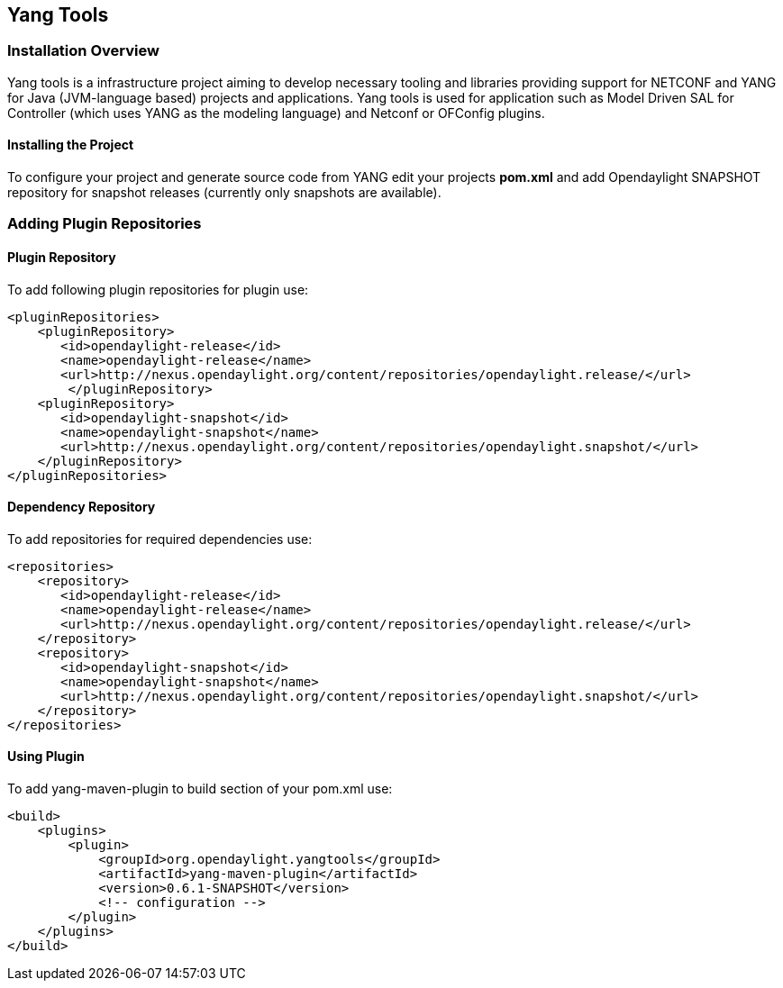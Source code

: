 == Yang Tools 

=== Installation Overview
Yang tools is a infrastructure project aiming to develop necessary tooling and libraries providing support for NETCONF and YANG for Java (JVM-language based) projects and applications.
Yang tools is used for application such as Model Driven SAL for Controller (which uses YANG as the modeling language) and Netconf or OFConfig plugins. 

==== Installing the Project
To configure your project and generate source code from YANG edit your projects *pom.xml* and add Opendaylight SNAPSHOT repository for snapshot releases (currently only snapshots are available). 

=== Adding Plugin Repositories 
==== Plugin Repository
To add following plugin repositories for plugin use: +

[literal]
<pluginRepositories>
    <pluginRepository>	   
       <id>opendaylight-release</id>
       <name>opendaylight-release</name>
       <url>http://nexus.opendaylight.org/content/repositories/opendaylight.release/</url>
        </pluginRepository>
    <pluginRepository>	   
       <id>opendaylight-snapshot</id>
       <name>opendaylight-snapshot</name>
       <url>http://nexus.opendaylight.org/content/repositories/opendaylight.snapshot/</url>
    </pluginRepository>
</pluginRepositories>

==== Dependency Repository

To add repositories for required dependencies use: 
[literal]
<repositories> 
    <repository>	   
       <id>opendaylight-release</id>
       <name>opendaylight-release</name>
       <url>http://nexus.opendaylight.org/content/repositories/opendaylight.release/</url>
    </repository>
    <repository>	   
       <id>opendaylight-snapshot</id>
       <name>opendaylight-snapshot</name>
       <url>http://nexus.opendaylight.org/content/repositories/opendaylight.snapshot/</url>
    </repository>
</repositories>
   
==== Using Plugin

To add yang-maven-plugin to build section of your pom.xml use:
[literal]
<build>
    <plugins>
        <plugin>
            <groupId>org.opendaylight.yangtools</groupId>
            <artifactId>yang-maven-plugin</artifactId>
            <version>0.6.1-SNAPSHOT</version>
            <!-- configuration -->
        </plugin>
    </plugins>
</build>
